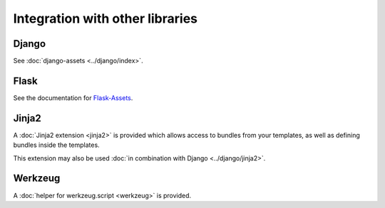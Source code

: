 ================================
Integration with other libraries
================================

Django
------

See :doc:`django-assets <../django/index>`.


Flask
-----

See the documentation for
`Flask-Assets <http://elsdoerfer.name/docs/flask-assets/>`_.


Jinja2
------

A :doc:`Jinja2 extension <jinja2>` is provided which allows access to
bundles from your templates, as well as defining bundles inside the
templates.

This extension may also be used
:doc:`in combination with Django <../django/jinja2>`.


Werkzeug
--------

A :doc:`helper for werkzeug.script <werkzeug>` is provided.
